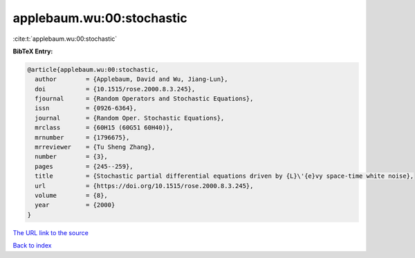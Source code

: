 applebaum.wu:00:stochastic
==========================

:cite:t:`applebaum.wu:00:stochastic`

**BibTeX Entry:**

.. code-block:: bibtex

   @article{applebaum.wu:00:stochastic,
     author        = {Applebaum, David and Wu, Jiang-Lun},
     doi           = {10.1515/rose.2000.8.3.245},
     fjournal      = {Random Operators and Stochastic Equations},
     issn          = {0926-6364},
     journal       = {Random Oper. Stochastic Equations},
     mrclass       = {60H15 (60G51 60H40)},
     mrnumber      = {1796675},
     mrreviewer    = {Tu Sheng Zhang},
     number        = {3},
     pages         = {245--259},
     title         = {Stochastic partial differential equations driven by {L}\'{e}vy space-time white noise},
     url           = {https://doi.org/10.1515/rose.2000.8.3.245},
     volume        = {8},
     year          = {2000}
   }

`The URL link to the source <https://doi.org/10.1515/rose.2000.8.3.245>`__


`Back to index <../By-Cite-Keys.html>`__
